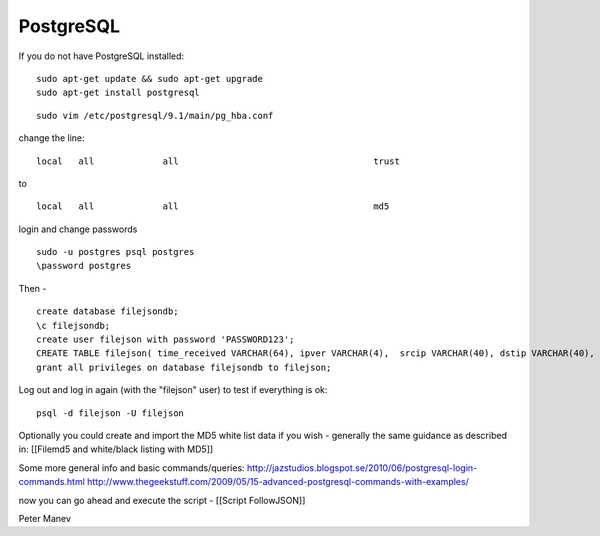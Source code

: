 PostgreSQL
==========

If you do not have  PostgreSQL installed:

  
::

  
  sudo apt-get update && sudo apt-get upgrade
  sudo apt-get install postgresql


  
::

  
  sudo vim /etc/postgresql/9.1/main/pg_hba.conf

change the line:

  
::

  
  local   all             all                                     trust

to

  
::

  
  local   all             all                                     md5


login and change passwords
  
::

  
  sudo -u postgres psql postgres
  \password postgres
  

Then - 


  
::

  
  create database filejsondb;
  \c filejsondb;
  create user filejson with password 'PASSWORD123';
  CREATE TABLE filejson( time_received VARCHAR(64), ipver VARCHAR(4),  srcip VARCHAR(40), dstip VARCHAR(40), protocol INTEGER, sp INTEGER, dp INTEGER, http_uri TEXT, http_host TEXT, http_referer TEXT, filename TEXT, magic TEXT, state VARCHAR(32), md5 VARCHAR(32), stored VARCHAR(32), size BIGINT);
  grant all privileges on database filejsondb to filejson;

Log out and log in again (with the "filejson" user) to test if everything is ok:

  
::

  
  psql -d filejson -U filejson




Optionally you could create and import the MD5 white list data if you wish - generally the same guidance as described in:
[[Filemd5 and white/black listing with MD5]]

Some more general info and basic commands/queries:
http://jazstudios.blogspot.se/2010/06/postgresql-login-commands.html
http://www.thegeekstuff.com/2009/05/15-advanced-postgresql-commands-with-examples/


now you can go ahead and execute the script - [[Script FollowJSON]]

Peter Manev


